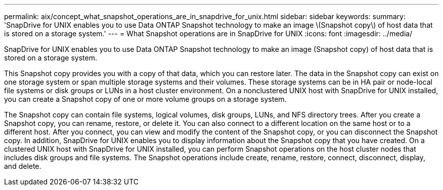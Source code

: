 ---
permalink: aix/concept_what_snapshot_operations_are_in_snapdrive_for_unix.html
sidebar: sidebar
keywords: 
summary: 'SnapDrive for UNIX enables you to use Data ONTAP Snapshot technology to make an image \(Snapshot copy\) of host data that is stored on a storage system.'
---
= What Snapshot operations are in SnapDrive for UNIX
:icons: font
:imagesdir: ../media/

[.lead]
SnapDrive for UNIX enables you to use Data ONTAP Snapshot technology to make an image (Snapshot copy) of host data that is stored on a storage system.

This Snapshot copy provides you with a copy of that data, which you can restore later. The data in the Snapshot copy can exist on one storage system or span multiple storage systems and their volumes. These storage systems can be in HA pair or node-local file systems or disk groups or LUNs in a host cluster environment. On a nonclustered UNIX host with SnapDrive for UNIX installed, you can create a Snapshot copy of one or more volume groups on a storage system.

The Snapshot copy can contain file systems, logical volumes, disk groups, LUNs, and NFS directory trees. After you create a Snapshot copy, you can rename, restore, or delete it. You can also connect to a different location on the same host or to a different host. After you connect, you can view and modify the content of the Snapshot copy, or you can disconnect the Snapshot copy. In addition, SnapDrive for UNIX enables you to display information about the Snapshot copy that you have created. On a clustered UNIX host with SnapDrive for UNIX installed, you can perform Snapshot operations on the host cluster nodes that includes disk groups and file systems. The Snapshot operations include create, rename, restore, connect, disconnect, display, and delete.
